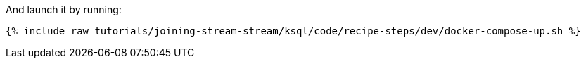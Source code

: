 And launch it by running:

+++++
<pre class="snippet"><code class="shell">{% include_raw tutorials/joining-stream-stream/ksql/code/recipe-steps/dev/docker-compose-up.sh %}</code></pre>
+++++